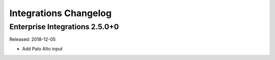 **********************
Integrations Changelog
**********************

Enterprise Integrations 2.5.0+0
===============================

Released: 2018-12-05

* Add Palo Alto input